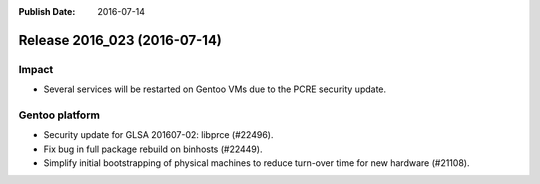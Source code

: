 :Publish Date: 2016-07-14

Release 2016_023 (2016-07-14)
-----------------------------

Impact
^^^^^^

* Several services will be restarted on Gentoo VMs due to the PCRE security
  update.


Gentoo platform
^^^^^^^^^^^^^^^

* Security update for GLSA 201607-02: libprce (#22496).
* Fix bug in full package rebuild on binhosts (#22449).
* Simplify initial bootstrapping of physical machines to reduce turn-over time
  for new hardware (#21108).


.. vim: set spell spelllang=en:
